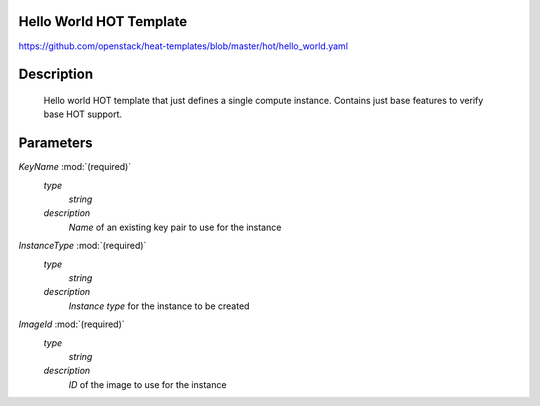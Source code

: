 ..
      Licensed under the Apache License, Version 2.0 (the "License"); you may
      not use this file except in compliance with the License. You may obtain
      a copy of the License at

          http://www.apache.org/licenses/LICENSE-2.0

      Unless required by applicable law or agreed to in writing, software
      distributed under the License is distributed on an "AS IS" BASIS, WITHOUT
      WARRANTIES OR CONDITIONS OF ANY KIND, either express or implied. See the
      License for the specific language governing permissions and limitations
      under the License.

Hello World HOT Template
------------------------
https://github.com/openstack/heat-templates/blob/master/hot/hello_world.yaml

Description
-----------
 Hello world HOT template that just defines a single compute instance.
 Contains just base features to verify base HOT support.


Parameters
----------
*KeyName* :mod:`(required)`
	*type*
		*string*
	*description*
		*Name* of an existing key pair to use for the instance
*InstanceType* :mod:`(required)`
	*type*
		*string*
	*description*
		*Instance type* for the instance to be created
*ImageId* :mod:`(required)`
	*type*
		*string*
	*description*
		*ID* of the image to use for the instance
